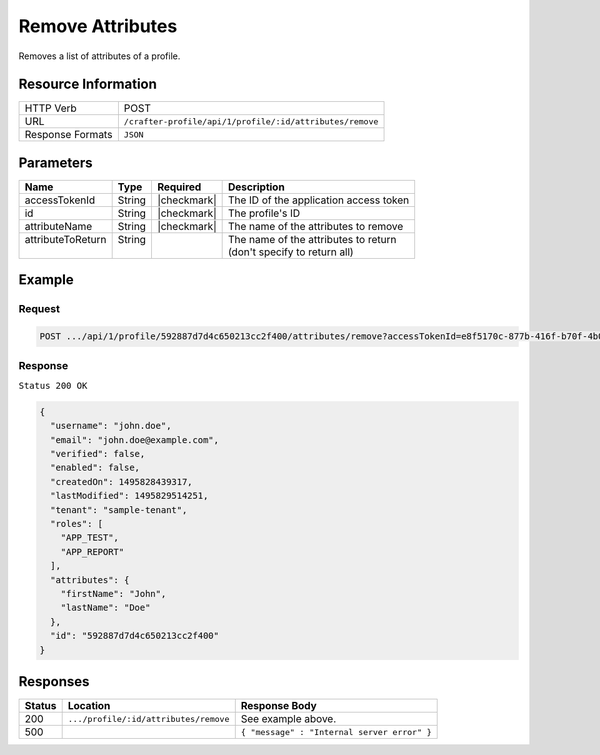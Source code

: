 .. .. include:: /includes/unicode-checkmark.rst

.. _crafter-profile-api-profile-attributes-remove:

=================
Remove Attributes
=================

Removes a list of attributes of a profile.

--------------------
Resource Information
--------------------

+----------------------------+-------------------------------------------------------------------+
|| HTTP Verb                 || POST                                                             |
+----------------------------+-------------------------------------------------------------------+
|| URL                       || ``/crafter-profile/api/1/profile/:id/attributes/remove``         |
+----------------------------+-------------------------------------------------------------------+
|| Response Formats          || ``JSON``                                                         |
+----------------------------+-------------------------------------------------------------------+

----------
Parameters
----------

+-------------------+-------------+---------------+----------------------------------------------+
|| Name             || Type       || Required     || Description                                 |
+===================+=============+===============+==============================================+
|| accessTokenId    || String     || |checkmark|  || The ID of the application access token      |
+-------------------+-------------+---------------+----------------------------------------------+
|| id               || String     || |checkmark|  || The profile's ID                            |
+-------------------+-------------+---------------+----------------------------------------------+
|| attributeName    || String     || |checkmark|  || The name of the attributes to remove        |
+-------------------+-------------+---------------+----------------------------------------------+
|| attributeToReturn|| String     ||              || The name of the attributes to return        |
||                  ||            ||              || (don't specify to return all)               |
+-------------------+-------------+---------------+----------------------------------------------+

-------
Example
-------

^^^^^^^
Request
^^^^^^^

.. code-block:: none

  POST .../api/1/profile/592887d7d4c650213cc2f400/attributes/remove?accessTokenId=e8f5170c-877b-416f-b70f-4b09772f8e2d&attributeName=avatarLink

^^^^^^^^
Response
^^^^^^^^

``Status 200 OK``

.. code-block:: json

  {
    "username": "john.doe",
    "email": "john.doe@example.com",
    "verified": false,
    "enabled": false,
    "createdOn": 1495828439317,
    "lastModified": 1495829514251,
    "tenant": "sample-tenant",
    "roles": [
      "APP_TEST",
      "APP_REPORT"
    ],
    "attributes": {
      "firstName": "John",
      "lastName": "Doe"
    },
    "id": "592887d7d4c650213cc2f400"
  }

---------
Responses
---------

+---------+----------------------------------------+---------------------------------------------+
|| Status || Location                              || Response Body                              |
+=========+========================================+=============================================+
|| 200    || ``.../profile/:id/attributes/remove`` || See example above.                         |
+---------+----------------------------------------+---------------------------------------------+
|| 500    ||                                       || ``{ "message" : "Internal server error" }``|
+---------+----------------------------------------+---------------------------------------------+

